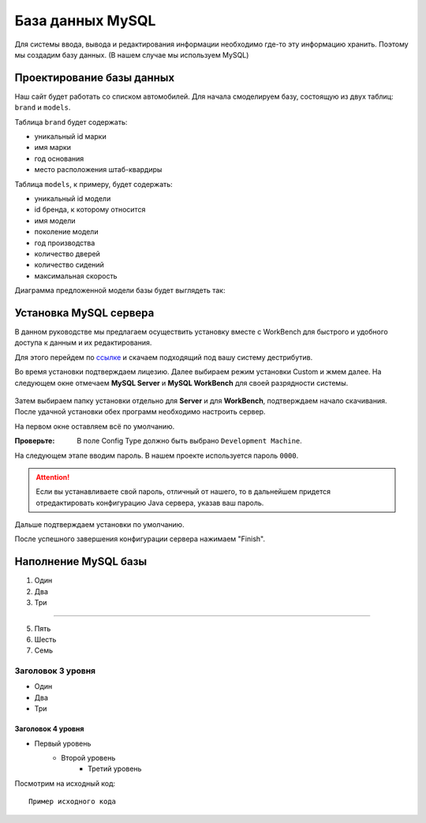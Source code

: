 .. _mysqlinst:

База данных MySQL
==================

Для системы ввода, вывода и редактирования информации необходимо где-то эту информацию хранить.
Поэтому мы создадим базу данных. (В нашем случае мы используем MySQL)

Проектирование базы данных
--------------------------

Наш сайт будет работать со списком автомобилей. 
Для начала смоделируем базу, состоящую из двух таблиц: ``brand`` и ``models``.

Таблица ``brand`` будет содержать:

* уникальный id марки
* имя марки
* год основания
* место расположения штаб-квардиры

Таблица ``models``, к примеру, будет содержать:

* уникальный id модели
* id бренда, к которому относится
* имя модели
* поколение модели
* год производства
* количество дверей
* количество сидений
* максимальная скорость

Диаграмма предложенной модели базы будет выглядеть так:

.. figure:: _static/diagram.png

Установка MySQL сервера
-----------------------

В данном руководстве мы предлагаем осуществить установку вместе с WorkBench 
для быстрого и удобного доступа к данным и их редактирования.

Для этого перейдем по `ссылке <https://dev.mysql.com/downloads/workbench/>`_ 
и скачаем подходящий под вашу систему дестрибутив.

Во время установки подтверждаем лицезию. Далее выбираем режим установки Custom и жмем далее.
На следующем окне отмечаем **MySQL Server** и **MySQL WorkBench** для своей разрядности системы.

.. figure:: _static/custom.png
	
Затем выбираем папку установки отдельно для **Server** и для **WorkBench**, подтверждаем начало скачивания.
После удачной установки обех программ необходимо настроить сервер.

На первом  окне оставляем всё по умолчанию.

:Проверьте: В поле Config Type должно быть выбрано ``Development Machine``.

На следующем этапе вводим пароль. В нашем проекте используется пароль ``0000``.

.. attention:: Если вы устанавливаете свой пароль, отличный от нашего, то в дальнейшем придется 
				отредактировать конфигурацию Java сервера, указав ваш пароль.
	
Дальше подтверждаем установки по умолчанию.

После успешного завершения конфигурации сервера нажимаем "Finish".

Наполнение MySQL базы
-----------------------


#. Один
#. Два
#. Три

--------

5. Пять
6. Шесть
#. Семь

Заголовок 3 уровня
~~~~~~~~~~~~~~~~~~
* Один
* Два
* Три

Заголовок 4 уровня
""""""""""""""""""

* Первый уровень
    * Второй уровень
        * Третий уровень
		
Посмотрим на исходный код::

    Пример исходного кода